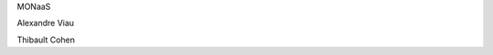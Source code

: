 MONaaS

.. raw:: html

    <br/>
    <br/>

Alexandre Viau

.. rv_small::

    alexandre.viau@savoirfairelinux.com

Thibault Cohen

.. rv_small::

    thibault.cohen@savoirfairelinux.com

.. raw:: html

    <br/>
    <br/>

.. rv_small::

 .. raw:: html

    <a href="javascript:printIt()">version PDF </a>
    <script>
            function printIt(printThis) {
            url = location.protocol + "//" + location.hostname + location.pathname + "?print-pdf"
            child = window.open(url);  //Open the child in a tiny window.
            window.focus();  //Hide the child as soon as it is opened.
            child.print();  //Print the child.
            //child.close();  //Immediately close the child.
            }
    </script>

